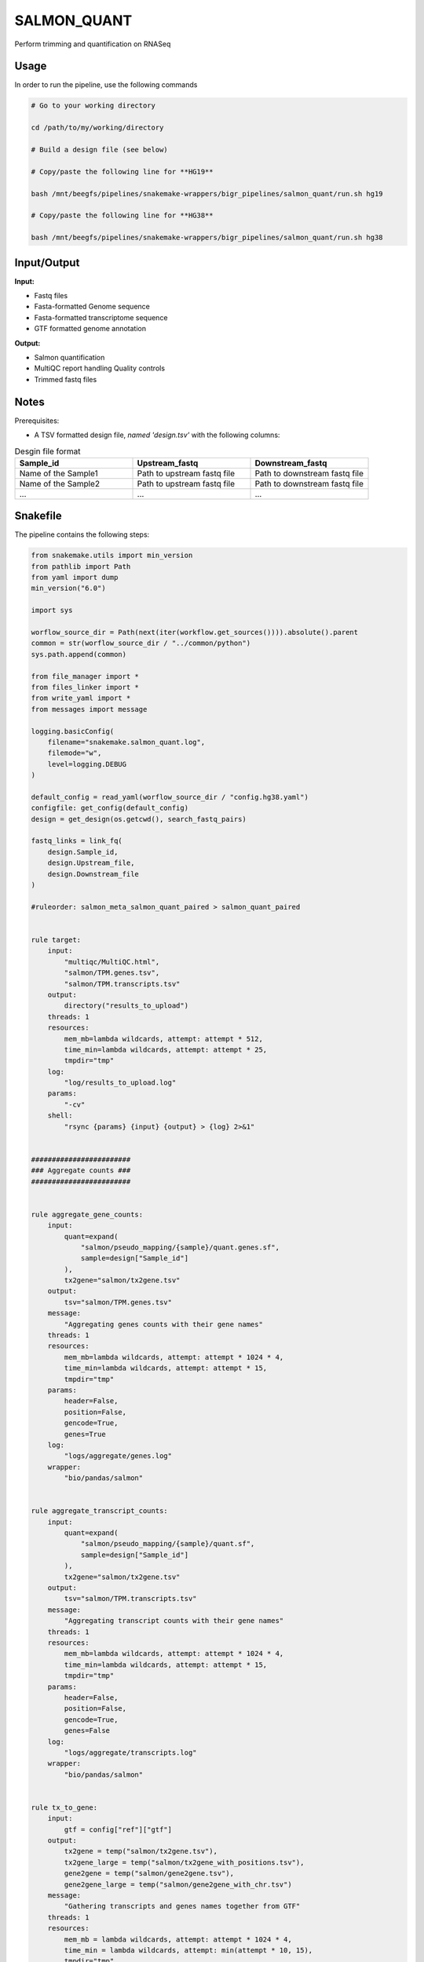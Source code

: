 .. _`salmon_quant`:

SALMON_QUANT
============

Perform trimming and quantification on RNASeq

Usage
-----

In order to run the pipeline, use the following commands

.. code-block:: bash 

  # Go to your working directory

  cd /path/to/my/working/directory

  # Build a design file (see below)

  # Copy/paste the following line for **HG19**

  bash /mnt/beegfs/pipelines/snakemake-wrappers/bigr_pipelines/salmon_quant/run.sh hg19

  # Copy/paste the following line for **HG38**

  bash /mnt/beegfs/pipelines/snakemake-wrappers/bigr_pipelines/salmon_quant/run.sh hg38


Input/Output
------------


**Input:**

 
  
* Fastq files
  
 
  
* Fasta-formatted Genome sequence
  
 
  
* Fasta-formatted transcriptome sequence
  
 
  
* GTF formatted genome annotation
  
 


**Output:**

 
  
* Salmon quantification
  
 
  
* MultiQC report handling Quality controls
  
 
  
* Trimmed fastq files
  
 







Notes
-----

Prerequisites:

* A TSV formatted design file, *named 'design.tsv'* with the following columns:

.. list-table:: Desgin file format
  :widths: 33 33 33
  :header-rows: 1

  * - Sample_id
    - Upstream_fastq
    - Downstream_fastq
  * - Name of the Sample1
    - Path to upstream fastq file
    - Path to downstream fastq file
  * - Name of the Sample2
    - Path to upstream fastq file
    - Path to downstream fastq file
  * - ...
    - ...
    - ...





Snakefile
---------

The pipeline contains the following steps:

.. code-block:: python

    from snakemake.utils import min_version
    from pathlib import Path
    from yaml import dump
    min_version("6.0")

    import sys

    worflow_source_dir = Path(next(iter(workflow.get_sources()))).absolute().parent
    common = str(worflow_source_dir / "../common/python")
    sys.path.append(common)

    from file_manager import *
    from files_linker import *
    from write_yaml import *
    from messages import message

    logging.basicConfig(
        filename="snakemake.salmon_quant.log",
        filemode="w",
        level=logging.DEBUG
    )

    default_config = read_yaml(worflow_source_dir / "config.hg38.yaml")
    configfile: get_config(default_config)
    design = get_design(os.getcwd(), search_fastq_pairs)

    fastq_links = link_fq(
        design.Sample_id,
        design.Upstream_file,
        design.Downstream_file
    )

    #ruleorder: salmon_meta_salmon_quant_paired > salmon_quant_paired


    rule target:
        input:
            "multiqc/MultiQC.html",
            "salmon/TPM.genes.tsv",
            "salmon/TPM.transcripts.tsv"
        output:
            directory("results_to_upload")
        threads: 1
        resources:
            mem_mb=lambda wildcards, attempt: attempt * 512,
            time_min=lambda wildcards, attempt: attempt * 25,
            tmpdir="tmp"
        log:
            "log/results_to_upload.log"
        params:
            "-cv"
        shell:
            "rsync {params} {input} {output} > {log} 2>&1"


    ########################
    ### Aggregate counts ###
    ########################


    rule aggregate_gene_counts:
        input:
            quant=expand(
                "salmon/pseudo_mapping/{sample}/quant.genes.sf",
                sample=design["Sample_id"]
            ),
            tx2gene="salmon/tx2gene.tsv"
        output:
            tsv="salmon/TPM.genes.tsv"
        message:
            "Aggregating genes counts with their gene names"
        threads: 1
        resources:
            mem_mb=lambda wildcards, attempt: attempt * 1024 * 4,
            time_min=lambda wildcards, attempt: attempt * 15,
            tmpdir="tmp"
        params:
            header=False,
            position=False,
            gencode=True,
            genes=True
        log:
            "logs/aggregate/genes.log"
        wrapper:
            "bio/pandas/salmon"


    rule aggregate_transcript_counts:
        input:
            quant=expand(
                "salmon/pseudo_mapping/{sample}/quant.sf",
                sample=design["Sample_id"]
            ),
            tx2gene="salmon/tx2gene.tsv"
        output:
            tsv="salmon/TPM.transcripts.tsv"
        message:
            "Aggregating transcript counts with their gene names"
        threads: 1
        resources:
            mem_mb=lambda wildcards, attempt: attempt * 1024 * 4,
            time_min=lambda wildcards, attempt: attempt * 15,
            tmpdir="tmp"
        params:
            header=False,
            position=False,
            gencode=True,
            genes=False
        log:
            "logs/aggregate/transcripts.log"
        wrapper:
            "bio/pandas/salmon"


    rule tx_to_gene:
        input:
            gtf = config["ref"]["gtf"]
        output:
            tx2gene = temp("salmon/tx2gene.tsv"),
            tx2gene_large = temp("salmon/tx2gene_with_positions.tsv"),
            gene2gene = temp("salmon/gene2gene.tsv"),
            gene2gene_large = temp("salmon/gene2gene_with_chr.tsv")
        message:
            "Gathering transcripts and genes names together from GTF"
        threads: 1
        resources:
            mem_mb = lambda wildcards, attempt: attempt * 1024 * 4,
            time_min = lambda wildcards, attempt: min(attempt * 10, 15),
            tmpdir="tmp"
        log:
            "logs/tx_to_gene.log"
        wrapper:
            "bio/gtf/tx2gene"


    ########################
    ### Quality Controls ###
    ########################


    rule multiqc:
        input:
            salmon=expand(
                "salmon/pseudo_mapping/{sample}/quant.sf",
                sample=design["Sample_id"]
            ),
            html=expand(
                "fastp/html/pe/{sample}.fastp.html",
                sample=design["Sample_id"]
            ),
            json=expand(
                "fastp/json/pe/{sample}.fastp.json",
                sample=design["Sample_id"]
            ),
            fastq_screen=expand(
                "fastq_screen/{sample}.{stream}.fastq_screen.{ext}",
                sample=design["Sample_id"],
                stream=["1", "2"],
                ext=["txt", "png"]
            )
        output:
            report(
                "multiqc/MultiQC.html",
                caption="../common/reports/multiqc.rst",
                category="Quality Controls"
            )
        message:
            "Aggregating quality reports from Fastp and Salmon"
        threads: 1
        resources:
            mem_mb=lambda wildcards, attempt: min(attempt * 1536, 10240),
            time_min=lambda wildcards, attempt: attempt * 35,
            tmpdir="tmp"
        log:
            "logs/multiqc.log"
        wrapper:
            "bio/multiqc"



    rule fastq_screen:
        input:
            "reads/{sample}.{stream}.fq.gz"
        output:
            txt=temp("fastq_screen/{sample}.{stream}.fastq_screen.txt"),
            png=temp("fastq_screen/{sample}.{stream}.fastq_screen.png")
        message:
            "Assessing quality of {wildcards.sample}, stream {wildcards.stream}"
        threads: config.get("threads", 20)
        resources:
            mem_mb=lambda wildcard, attempt: min(attempt * 4096, 8192),
            time_min=lambda wildcard, attempt: attempt * 50,
            tmpdir="tmp"
        params:
            fastq_screen_config=config["fastq_screen"],
            subset=100000,
            aligner='bowtie2'
        log:
            "logs/fastq_screen/{sample}.{stream}.log"
        wrapper:
            "bio/fastq_screen"


    #############################
    ### Salmon quantification ###
    #############################

    salmon_config = {
        "genome": config["ref"]["genome"],
        "transcriptome": config["ref"]["transcriptome"],
        "gtf": config["ref"]["gtf"],
        "salmon_libtype": config["params"]["salmon_libtype"],
        "salmon_quant_extra": config["params"]["salmon_quant_extra"],
        "salmon_index_extra": config["params"]["salmon_index_extra"]
    }


    module salmon_meta:
        snakefile: "../../meta/bio/salmon/test/Snakefile"
        config: salmon_config


    use rule * from salmon_meta


    use rule salmon_quant_paired from salmon_meta with:
        output:
            quant=report(
                "salmon/pseudo_mapping/{sample}/quant.sf",
                category="2. Raw Salmon output",
                caption="../../common/reports/salmon_quant.rst"
            ),
            quant_genes="salmon/pseudo_mapping/{sample}/quant.genes.sf",
            lib="salmon/pseudo_mapping/{sample}/lib_format_counts.json",
            #mapping=temp("salmon/bams/{sample}.bam")


    ############################
    ### FASTP FASTQ CLEANING ###
    ############################

    rule fastp_clean:
        input:
            sample=expand(
                "reads/{sample}.{stream}.fq.gz",
                stream=["1", "2"],
                allow_missing=True
            ),
        output:
            trimmed=expand(
                "fastp/trimmed/pe/{sample}.{stream}.fastq",
                stream=["1", "2"],
                allow_missing=True
            ),
            html="fastp/html/pe/{sample}.fastp.html",
            json=temp("fastp/json/pe/{sample}.fastp.json")
        message: "Cleaning {wildcards.sample} with Fastp"
        threads: 1
        resources:
            mem_mb=lambda wildcard, attempt: min(attempt * 4096, 15360),
            time_min=lambda wildcard, attempt: attempt * 45,
            tmpdir="tmp"
        params:
            adapters=config["params"].get("fastp_adapters", None),
            extra=config["params"].get("fastp_extra", "")
        log:
            "logs/fastp/{sample}.log"
        wrapper:
            "bio/fastp"


    #################################################
    ### Gather files from iRODS or mounting point ###
    #################################################

    rule bigr_copy:
        output:
            "reads/{sample}.{stream}.fq.gz"
        message:
            "Gathering {wildcards.sample} fastq file ({wildcards.stream})"
        threads: 1
        resources:
            mem_mb=lambda wildcard, attempt: min(attempt * 1024, 2048),
            time_min=lambda wildcard, attempt: attempt * 45
        params:
            input=lambda wildcards, output: fastq_links[output[0]]
        log:
            "logs/bigr_copy/{sample}.{stream}.log"
        wrapper:
            "bio/BiGR/copy"




Authors
-------


* Thibault Dayris

* M boyba Diop

* Marc Deloger
